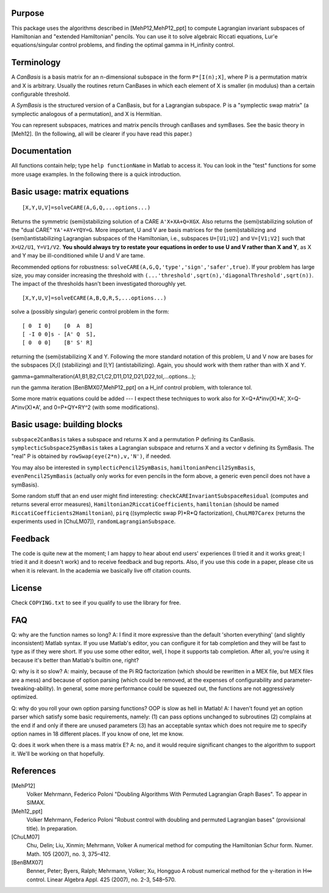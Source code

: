 Purpose
=======
This package uses the algorithms described in [MehP12,MehP12_ppt] to compute Lagrangian invariant subspaces of Hamiltonian and "extended Hamiltonian" pencils. You can use it to solve algebraic Riccati equations, Lur'e equations/singular control problems, and finding the optimal gamma in H_infinity control.

Terminology
===========
A *CanBasis* is a basis matrix for an n-dimensional subspace in the form ``P*[I(n);X]``, where P is a permutation matrix and X is arbitrary. Usually the routines return CanBases in which each element of X is smaller (in modulus) than a certain configurable threshold.

A *SymBasis* is the structured version of a CanBasis, but for a Lagrangian subspace. P is a "symplectic swap matrix" (a symplectic analogous of a permutation), and X is Hermitian.

You can represent subspaces, matrices and matrix pencils through canBases and symBases. See the basic theory in [Meh12]. (In the following, all will be clearer if you have read this paper.)

Documentation
=============
All functions contain help; type ``help functionName`` in Matlab to access it. You can look in the "test" functions for some more usage examples. In the following there is a quick introduction.

Basic usage: matrix equations
=============================
::

[X,Y,U,V]=solveCARE(A,G,Q,...options...)

Returns the symmetric (semi)stabilizing solution of a CARE ``A'X+XA+Q=XGX``. Also returns the (semi)stabilizing solution of the "dual CARE" ``YA'+AY+YQY=G``. More important, U and V are basis matrices for the (semi)stabilizing and (semi)antistabilizing Lagrangian subspaces of the Hamiltonian, i.e., subspaces ``U=[U1;U2]`` and ``V=[V1;V2]`` such that ``X=U2/U1``, ``Y=V1/V2``. **You should always try to restate your equations in order to use U and V rather than X and Y**, as X and Y may be ill-conditioned while U and V are tame.

Recommended options for robustness: ``solveCARE(A,G,Q,'type','sign','safer',true)``. If your problem has large size, you may consider increasing the threshold with ``(...'threshold',sqrt(n),'diagonalThreshold',sqrt(n))``. The impact of the thresholds hasn't been investigated thoroughly yet.

::

[X,Y,U,V]=solveECARE(A,B,Q,R,S,...options...)

solve a (possibly singular) generic control problem in the form::

  [ 0  I 0]    [0  A  B]
  [ -I 0 0]s - [A' Q  S],
  [ 0  0 0]    [B' S' R]

returning the (semi)stabilizing X and Y. Following the more standard notation of this problem, U and V now are bases for the subspaces [X;I] (stabilizing) and [I;Y] (antistabilizing). Again, you should work with them rather than with X and Y.

::

gamma=gammaIteration(A1,B1,B2,C1,C2,D11,D12,D21,D22,tol,...options...);

run the gamma iteration [BenBMX07,MehP12_ppt] on a H_inf control problem, with tolerance tol.

Some more matrix equations could be added --- I expect these techniques to work also for X=Q+A*inv(X)*A', X=Q-A*inv(X)*A', and 0=P+QY+RY^2 (with some modifications).

Basic usage: building blocks
============================

``subspace2CanBasis`` takes a subspace and returns X and a permutation P defining its CanBasis.
``symplecticSubspace2SymBasis`` takes a Lagrangian subspace and returns X and a vector v defining its SymBasis. The "real" P is obtained by ``rowSwap(eye(2*n),v,'N')``, if needed.

You may also be interested in ``symplecticPencil2SymBasis``, ``hamiltonianPencil2SymBasis``, ``evenPencil2SymBasis`` (actually only works for even pencils in the form above, a generic even pencil does not have a symBasis).

Some random stuff that an end user might find interesting: ``checkCAREInvariantSubspaceResidual`` (computes and returns several error measures), ``Hamiltonian2RiccatiCoefficients``, ``hamiltonian`` (should be named ``RiccatiCoefficients2Hamiltonian``), ``pirq`` ((symplectic swap P)*R*Q factorization), ``ChuLM07Carex`` (returns the experiments used in [ChuLM07]), ``randomLagrangianSubspace``.

Feedback
========
The code is quite new at the moment; I am happy to hear about end users' experiences (I tried it and it works great; I tried it and it doesn't work) and to receive feedback and bug reports.
Also, if you use this code in a paper, please cite us when it is relevant. In the academia we basically live off citation counts.

License
=======
Check ``COPYING.txt`` to see if you qualify to use the library for free.

FAQ
===
Q: why are the function names so long?
A: I find it more expressive than the default 'shorten everything' (and slightly inconsistent) Matlab syntax. If you use Matlab's editor, you can configure it for tab completion and they will be fast to type as if they were short. If you use some other editor, well, I hope it supports tab completion. After all, you're using it because it's better than Matlab's builtin one, right?

Q: why is it so slow?
A: mainly, because of the \Pi RQ factorization (which should be rewritten in a MEX file, but MEX files are a mess) and because of option parsing (which could be removed, at the expenses of configurability and parameter-tweaking-ability). In general, some more performance could be squeezed out, the functions are not aggressively optimized.

Q: why do you roll your own option parsing functions? OOP is slow as hell in Matlab!
A: I haven't found yet an option parser which satisfy some basic requirements, namely: (1) can pass options unchanged to subroutines (2) complains at the end if and only if there are unused parameters (3) has an acceptable syntax which does not require me to specify option names in 18 different places. If you know of one, let me know.

Q: does it work when there is a mass matrix E?
A: no, and it would require significant changes to the algorithm to support it. We'll be working on that hopefully.

References
==========

[MehP12]
  Volker Mehrmann, Federico Poloni "Doubling Algorithms With Permuted Lagrangian Graph Bases". To appear in SIMAX.

[Meh12_ppt]
  Volker Mehrmann, Federico Poloni "Robust control with doubling and permuted Lagrangian bases" (provisional title). In preparation.

[ChuLM07]
  Chu, Delin; Liu, Xinmin; Mehrmann, Volker A numerical method for computing the Hamiltonian Schur form. Numer. Math. 105 (2007), no. 3, 375–412.

[BenBMX07]
  Benner, Peter; Byers, Ralph; Mehrmann, Volker; Xu, Hongguo A robust numerical method for the γ-iteration in H∞ control. Linear Algebra Appl. 425 (2007), no. 2-3, 548–570.

